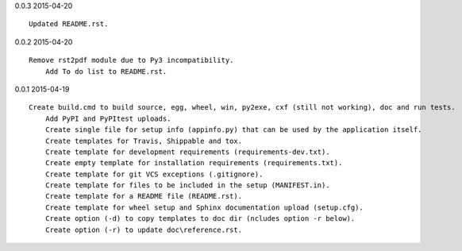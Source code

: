 0.0.3 2015-04-20 ::

    Updated README.rst.


0.0.2 2015-04-20 ::

    Remove rst2pdf module due to Py3 incompatibility.
	Add To do list to README.rst.


0.0.1 2015-04-19 ::

    Create build.cmd to build source, egg, wheel, win, py2exe, cxf (still not working), doc and run tests.
	Add PyPI and PyPItest uploads.
	Create single file for setup info (appinfo.py) that can be used by the application itself.
	Create templates for Travis, Shippable and tox.
	Create template for development requirements (requirements-dev.txt).
	Create empty template for installation requirements (requirements.txt).
	Create template for git VCS exceptions (.gitignore).
	Create template for files to be included in the setup (MANIFEST.in).
	Create template for a README file (README.rst).
	Create template for wheel setup and Sphinx documentation upload (setup.cfg).
	Create option (-d) to copy templates to doc dir (ncludes option -r below).
	Create option (-r) to update doc\reference.rst.
